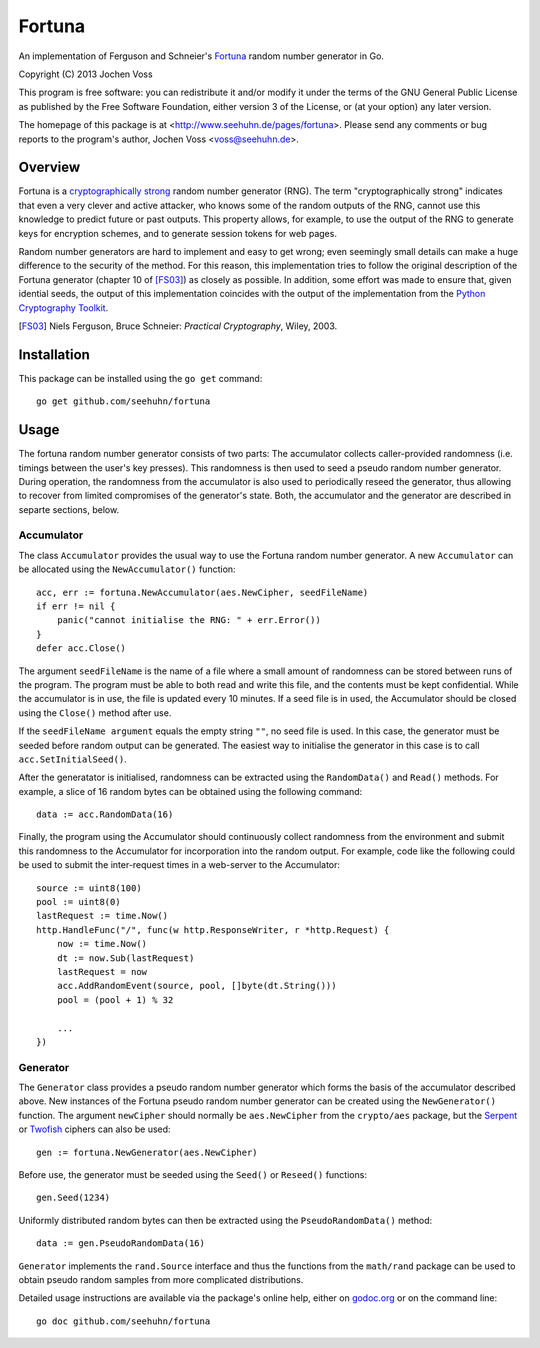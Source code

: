 Fortuna
=======

An implementation of Ferguson and Schneier's Fortuna_ random number
generator in Go.

Copyright (C) 2013  Jochen Voss

This program is free software: you can redistribute it and/or modify
it under the terms of the GNU General Public License as published by
the Free Software Foundation, either version 3 of the License, or
(at your option) any later version.

The homepage of this package is at <http://www.seehuhn.de/pages/fortuna>.
Please send any comments or bug reports to the program's author,
Jochen Voss <voss@seehuhn.de>.

.. _Fortuna: http://en.wikipedia.org/wiki/Fortuna_(PRNG)

Overview
--------

Fortuna is a `cryptographically strong`_ random number generator (RNG).
The term "cryptographically strong" indicates that even a very clever
and active attacker, who knows some of the random outputs of the RNG,
cannot use this knowledge to predict future or past outputs.  This
property allows, for example, to use the output of the RNG to generate
keys for encryption schemes, and to generate session tokens for web
pages.

.. _cryptographically strong: http://en.wikipedia.org/wiki/Cryptographically_secure_pseudorandom_number_generator

Random number generators are hard to implement and easy to get wrong;
even seemingly small details can make a huge difference to the
security of the method.  For this reason, this implementation tries to
follow the original description of the Fortuna generator (chapter 10
of [FS03]_) as closely as possible.  In addition, some effort was made
to ensure that, given idential seeds, the output of this
implementation coincides with the output of the implementation from
the `Python Cryptography Toolkit`_.

.. [FS03] Niels Ferguson, Bruce Schneier: *Practical Cryptography*, Wiley, 2003.
.. _Python Cryptography Toolkit: https://www.dlitz.net/software/pycrypto/

Installation
------------

This package can be installed using the ``go get`` command::

    go get github.com/seehuhn/fortuna

Usage
-----

The fortuna random number generator consists of two parts: The
accumulator collects caller-provided randomness (i.e. timings between
the user's key presses).  This randomness is then used to seed a
pseudo random number generator.  During operation, the randomness from
the accumulator is also used to periodically reseed the generator,
thus allowing to recover from limited compromises of the generator's
state.  Both, the accumulator and the generator are described in
separte sections, below.

Accumulator
...........

The class ``Accumulator`` provides the usual way to use the Fortuna
random number generator.  A new ``Accumulator`` can be allocated
using the ``NewAccumulator()`` function::

    acc, err := fortuna.NewAccumulator(aes.NewCipher, seedFileName)
    if err != nil {
	panic("cannot initialise the RNG: " + err.Error())
    }
    defer acc.Close()

The argument ``seedFileName`` is the name of a file where a small
amount of randomness can be stored between runs of the program.  The
program must be able to both read and write this file, and the
contents must be kept confidential.  While the accumulator is in use,
the file is updated every 10 minutes.  If a seed file is in used, the
Accumulator should be closed using the ``Close()`` method after use.

If the ``seedFileName argument`` equals the empty string ``""``, no
seed file is used.  In this case, the generator must be seeded before
random output can be generated.  The easiest way to initialise the
generator in this case is to call ``acc.SetInitialSeed()``.

After the generatator is initialised, randomness can be extracted
using the ``RandomData()`` and ``Read()`` methods.  For example, a
slice of 16 random bytes can be obtained using the following command::

    data := acc.RandomData(16)

Finally, the program using the Accumulator should continuously collect
randomness from the environment and submit this randomness to the
Accumulator for incorporation into the random output.  For example,
code like the following could be used to submit the inter-request
times in a web-server to the Accumulator::

    source := uint8(100)
    pool := uint8(0)
    lastRequest := time.Now()
    http.HandleFunc("/", func(w http.ResponseWriter, r *http.Request) {
	now := time.Now()
	dt := now.Sub(lastRequest)
	lastRequest = now
	acc.AddRandomEvent(source, pool, []byte(dt.String()))
	pool = (pool + 1) % 32

	...
    })

Generator
.........

The ``Generator`` class provides a pseudo random number generator
which forms the basis of the accumulator described above.  New
instances of the Fortuna pseudo random number generator can be created
using the ``NewGenerator()`` function.  The argument ``newCipher``
should normally be ``aes.NewCipher`` from the ``crypto/aes`` package,
but the Serpent_ or Twofish_ ciphers can also be used::

    gen := fortuna.NewGenerator(aes.NewCipher)

.. _Serpent: http://en.wikipedia.org/wiki/Serpent_(cipher)
.. _Twofish: http://en.wikipedia.org/wiki/Twofish

Before use, the generator must be seeded using the ``Seed()`` or
``Reseed()`` functions::

    gen.Seed(1234)

Uniformly distributed random bytes can then be extracted using the
``PseudoRandomData()`` method::

    data := gen.PseudoRandomData(16)

``Generator`` implements the ``rand.Source`` interface and thus the
functions from the ``math/rand`` package can be used to obtain pseudo
random samples from more complicated distributions.

Detailed usage instructions are available via the package's online
help, either on godoc.org_ or on the command line::

    go doc github.com/seehuhn/fortuna

.. _godoc.org: http://godoc.org/github.com/seehuhn/fortuna
